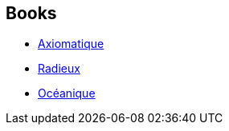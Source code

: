 :jbake-type: post
:jbake-status: published
:jbake-title: Collected Stories
:jbake-tags: serie
:jbake-date: 2010-05-08
:jbake-depth: ../../
:jbake-uri: goodreads/series/Collected_Stories.adoc
:jbake-source: https://www.goodreads.com/series/162366
:jbake-style: goodreads goodreads-serie no-index

## Books
* link:../books/9782253087830.html[Axiomatique]
* link:../books/9782253159896.html[Radieux]
* link:../books/9782253159889.html[Océanique]
